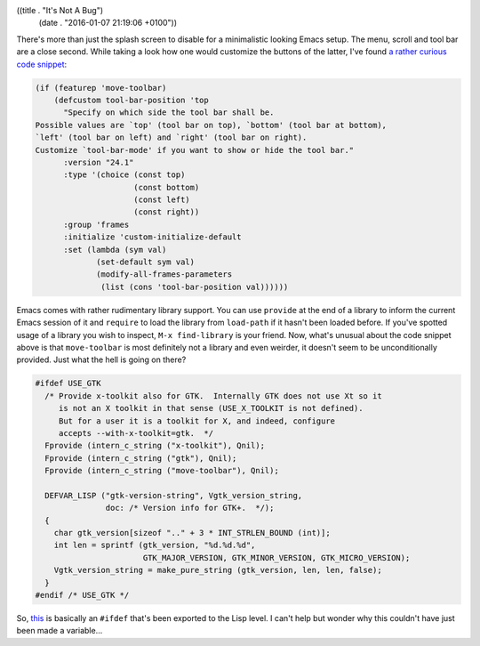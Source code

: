 ((title . "It's Not A Bug")
 (date . "2016-01-07 21:19:06 +0100"))

There's more than just the splash screen to disable for a minimalistic
looking Emacs setup.  The menu, scroll and tool bar are a close
second.  While taking a look how one would customize the buttons of
the latter, I've found `a rather curious code snippet`_:

.. code:: elisp

    (if (featurep 'move-toolbar)
        (defcustom tool-bar-position 'top
          "Specify on which side the tool bar shall be.
    Possible values are `top' (tool bar on top), `bottom' (tool bar at bottom),
    `left' (tool bar on left) and `right' (tool bar on right).
    Customize `tool-bar-mode' if you want to show or hide the tool bar."
          :version "24.1"
          :type '(choice (const top)
                         (const bottom)
                         (const left)
                         (const right))
          :group 'frames
          :initialize 'custom-initialize-default
          :set (lambda (sym val)
                 (set-default sym val)
                 (modify-all-frames-parameters
                  (list (cons 'tool-bar-position val))))))

Emacs comes with rather rudimentary library support.  You can use
``provide`` at the end of a library to inform the current Emacs
session of it and ``require`` to load the library from ``load-path``
if it hasn't been loaded before.  If you've spotted usage of a library
you wish to inspect, ``M-x find-library`` is your friend.  Now, what's
unusual about the code snippet above is that ``move-toolbar`` is most
definitely not a library and even weirder, it doesn't seem to be
unconditionally provided.  Just what the hell is going on there?

.. code:: c

    #ifdef USE_GTK
      /* Provide x-toolkit also for GTK.  Internally GTK does not use Xt so it
         is not an X toolkit in that sense (USE_X_TOOLKIT is not defined).
         But for a user it is a toolkit for X, and indeed, configure
         accepts --with-x-toolkit=gtk.  */
      Fprovide (intern_c_string ("x-toolkit"), Qnil);
      Fprovide (intern_c_string ("gtk"), Qnil);
      Fprovide (intern_c_string ("move-toolbar"), Qnil);

      DEFVAR_LISP ("gtk-version-string", Vgtk_version_string,
                   doc: /* Version info for GTK+.  */);
      {
        char gtk_version[sizeof ".." + 3 * INT_STRLEN_BOUND (int)];
        int len = sprintf (gtk_version, "%d.%d.%d",
                           GTK_MAJOR_VERSION, GTK_MINOR_VERSION, GTK_MICRO_VERSION);
        Vgtk_version_string = make_pure_string (gtk_version, len, len, false);
      }
    #endif /* USE_GTK */

So, this_ is basically an ``#ifdef`` that's been exported to the Lisp
level.  I can't help but wonder why this couldn't have just been made
a variable...

.. _a rather curious code snippet: http://git.savannah.gnu.org/cgit/emacs.git/tree/lisp/tool-bar.el?id=4580671f5e2a68885e0fca93eeaf9daaeebe82b3#n286
.. _this: http://git.savannah.gnu.org/cgit/emacs.git/tree/src/xfns.c?id=4580671f5e2a68885e0fca93eeaf9daaeebe82b3#n6902

